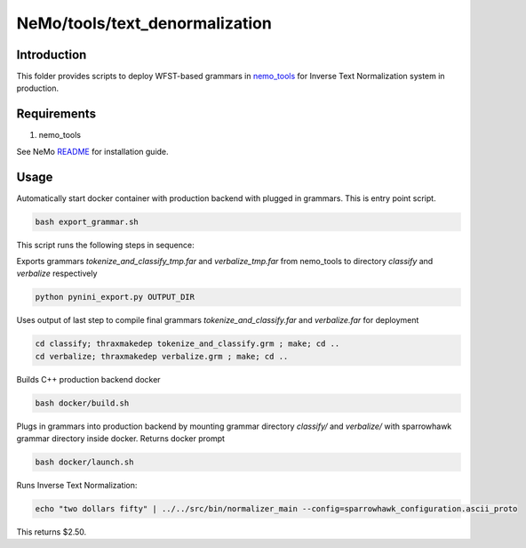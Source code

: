 **NeMo/tools/text_denormalization**
=========================================

Introduction
------------

This folder provides scripts to deploy WFST-based grammars in `nemo_tools <https://github.com/NVIDIA/NeMo/blob/main/nemo_tools>`_ for
Inverse Text Normalization system in production.


Requirements
------------------------

1) nemo_tools

See NeMo `README <https://github.com/NVIDIA/NeMo/blob/main/README.rst>`_ for installation guide.


Usage
------------

Automatically start docker container with production backend with plugged in grammars. This is entry point script.

.. code-block:: bash

    bash export_grammar.sh

This script runs the following steps in sequence:

Exports grammars `tokenize_and_classify_tmp.far` and `verbalize_tmp.far` from nemo_tools to directory `classify` and `verbalize` respectively

.. code-block:: bash

    python pynini_export.py OUTPUT_DIR


Uses output of last step to compile final grammars `tokenize_and_classify.far` and `verbalize.far` for deployment

.. code-block:: bash

    cd classify; thraxmakedep tokenize_and_classify.grm ; make; cd ..
    cd verbalize; thraxmakedep verbalize.grm ; make; cd ..

Builds C++ production backend docker

.. code-block:: bash

    bash docker/build.sh


Plugs in grammars into production backend by mounting grammar directory `classify/` and `verbalize/` with sparrowhawk grammar directory inside docker. Returns docker prompt

.. code-block:: bash

    bash docker/launch.sh


Runs Inverse Text Normalization: 

.. code-block:: bash

    echo "two dollars fifty" | ../../src/bin/normalizer_main --config=sparrowhawk_configuration.ascii_proto

This returns $2.50.